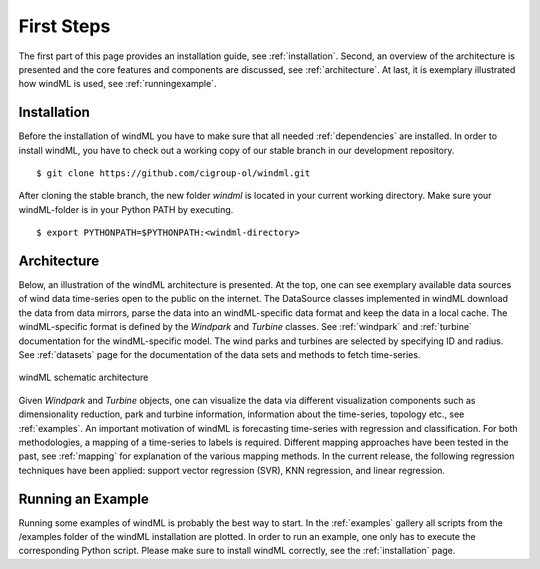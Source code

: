 .. _gettingstarted:

First Steps
===============

The first part of this page provides an installation guide, see :ref:`installation`.
Second, an overview of the architecture is presented and the core
features and components are discussed, see :ref:`architecture`. At last,
it is exemplary illustrated how windML is used, see :ref:`runningexample`.  

.. _installation:

Installation
------------

.. highlight:: none

Before the installation of windML you have to make sure that all needed
:ref:`dependencies` are installed. In order to install windML, you have to
check out a working copy of our stable branch in our development repository. ::
    
    $ git clone https://github.com/cigroup-ol/windml.git 

After cloning the stable branch, the new folder *windml* is located in your
current working directory. Make sure your windML-folder is in your Python PATH
by executing. ::
    
    $ export PYTHONPATH=$PYTHONPATH:<windml-directory>

.. highlight:: python

.. _architecture:

Architecture
------------

Below, an illustration of the windML architecture is presented.  At the top,
one can see exemplary available data sources of wind data time-series open to
the public on the internet. The DataSource classes implemented in windML
download the data from data mirrors, parse the data into an windML-specific
data format and keep the data in a local cache. The windML-specific format is
defined by the *Windpark* and *Turbine* classes. See :ref:`windpark` and
:ref:`turbine` documentation for the windML-specific model. The wind parks and
turbines are selected by specifying ID and radius. See :ref:`datasets` page
for the documentation of the data sets and methods to fetch time-series.

.. figure:: _static/schema.png
   :alt: architecture
   :align: center

   windML schematic architecture

Given *Windpark* and *Turbine* objects, one can visualize the data via
different visualization components such as dimensionality reduction,
park and turbine information, information about the time-series, topology
etc., see :ref:`examples`. An important motivation of windML is forecasting
time-series with regression and classification. For both methodologies, a
mapping of a time-series to labels is required.
Different mapping
approaches have been tested in the past, see :ref:`mapping` for
explanation of the various mapping methods. In the current release,
the following regression techniques have been applied: support vector regression (SVR), KNN regression, and linear regression. 

.. _runningexample:

Running an Example
------------------

Running some examples of windML is probably the best way to start. In the :ref:`examples` gallery all scripts from the /examples folder of the windML installation are plotted. In order to run an example, one only has to execute the corresponding Python script. Please make sure to install windML correctly, see the :ref:`installation` page. 

